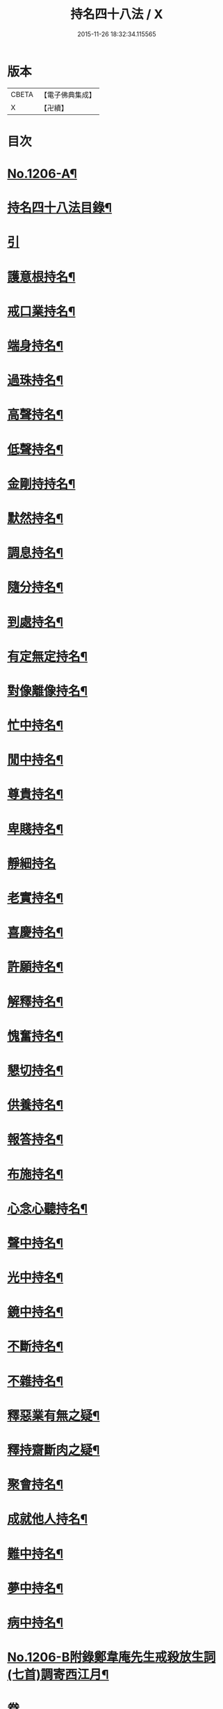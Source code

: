 #+TITLE: 持名四十八法 / X
#+DATE: 2015-11-26 18:32:34.115565
* 版本
 |     CBETA|【電子佛典集成】|
 |         X|【卍續】    |

* 目次
* [[file:KR6p0125_001.txt::001-0786a1][No.1206-A¶]]
* [[file:KR6p0125_001.txt::001-0786a10][持名四十八法目錄¶]]
* [[file:KR6p0125_001.txt::0786b10][引]]
* [[file:KR6p0125_001.txt::0786c3][護意根持名¶]]
* [[file:KR6p0125_001.txt::0786c9][戒口業持名¶]]
* [[file:KR6p0125_001.txt::0786c13][端身持名¶]]
* [[file:KR6p0125_001.txt::0786c16][過珠持名¶]]
* [[file:KR6p0125_001.txt::0786c20][高聲持名¶]]
* [[file:KR6p0125_001.txt::0787a2][低聲持名¶]]
* [[file:KR6p0125_001.txt::0787a6][金剛持持名¶]]
* [[file:KR6p0125_001.txt::0787a10][默然持名¶]]
* [[file:KR6p0125_001.txt::0787a17][調息持名¶]]
* [[file:KR6p0125_001.txt::0787a24][隨分持名¶]]
* [[file:KR6p0125_001.txt::0787b5][到處持名¶]]
* [[file:KR6p0125_001.txt::0787b16][有定無定持名¶]]
* [[file:KR6p0125_001.txt::0787b20][對像離像持名¶]]
* [[file:KR6p0125_001.txt::0787c2][忙中持名¶]]
* [[file:KR6p0125_001.txt::0787c7][閒中持名¶]]
* [[file:KR6p0125_001.txt::0787c12][尊貴持名¶]]
* [[file:KR6p0125_001.txt::0787c19][卑賤持名¶]]
* [[file:KR6p0125_001.txt::0787c24][靜細持名]]
* [[file:KR6p0125_001.txt::0788a6][老實持名¶]]
* [[file:KR6p0125_001.txt::0788a12][喜慶持名¶]]
* [[file:KR6p0125_001.txt::0788a17][許願持名¶]]
* [[file:KR6p0125_001.txt::0788b5][解釋持名¶]]
* [[file:KR6p0125_001.txt::0788b10][愧奮持名¶]]
* [[file:KR6p0125_001.txt::0788b19][懇切持名¶]]
* [[file:KR6p0125_001.txt::0788c2][供養持名¶]]
* [[file:KR6p0125_001.txt::0788c9][報答持名¶]]
* [[file:KR6p0125_001.txt::0788c15][布施持名¶]]
* [[file:KR6p0125_001.txt::0788c23][心念心聽持名¶]]
* [[file:KR6p0125_001.txt::0789a4][聲中持名¶]]
* [[file:KR6p0125_001.txt::0789a16][光中持名¶]]
* [[file:KR6p0125_001.txt::0789a20][鏡中持名¶]]
* [[file:KR6p0125_001.txt::0789b2][不斷持名¶]]
* [[file:KR6p0125_001.txt::0789b7][不雜持名¶]]
* [[file:KR6p0125_001.txt::0789c19][釋惡業有無之疑¶]]
* [[file:KR6p0125_001.txt::0790a13][釋持齋斷肉之疑¶]]
* [[file:KR6p0125_001.txt::0790b4][聚會持名¶]]
* [[file:KR6p0125_001.txt::0790b8][成就他人持名¶]]
* [[file:KR6p0125_001.txt::0790b14][難中持名¶]]
* [[file:KR6p0125_001.txt::0790b21][夢中持名¶]]
* [[file:KR6p0125_001.txt::0790b24][病中持名¶]]
* [[file:KR6p0125_001.txt::0791a6][No.1206-B附錄鄭韋庵先生戒殺放生詞(七首)調寄西江月¶]]
* 卷
** [[file:KR6p0125_001.txt][持名四十八法 1]]

